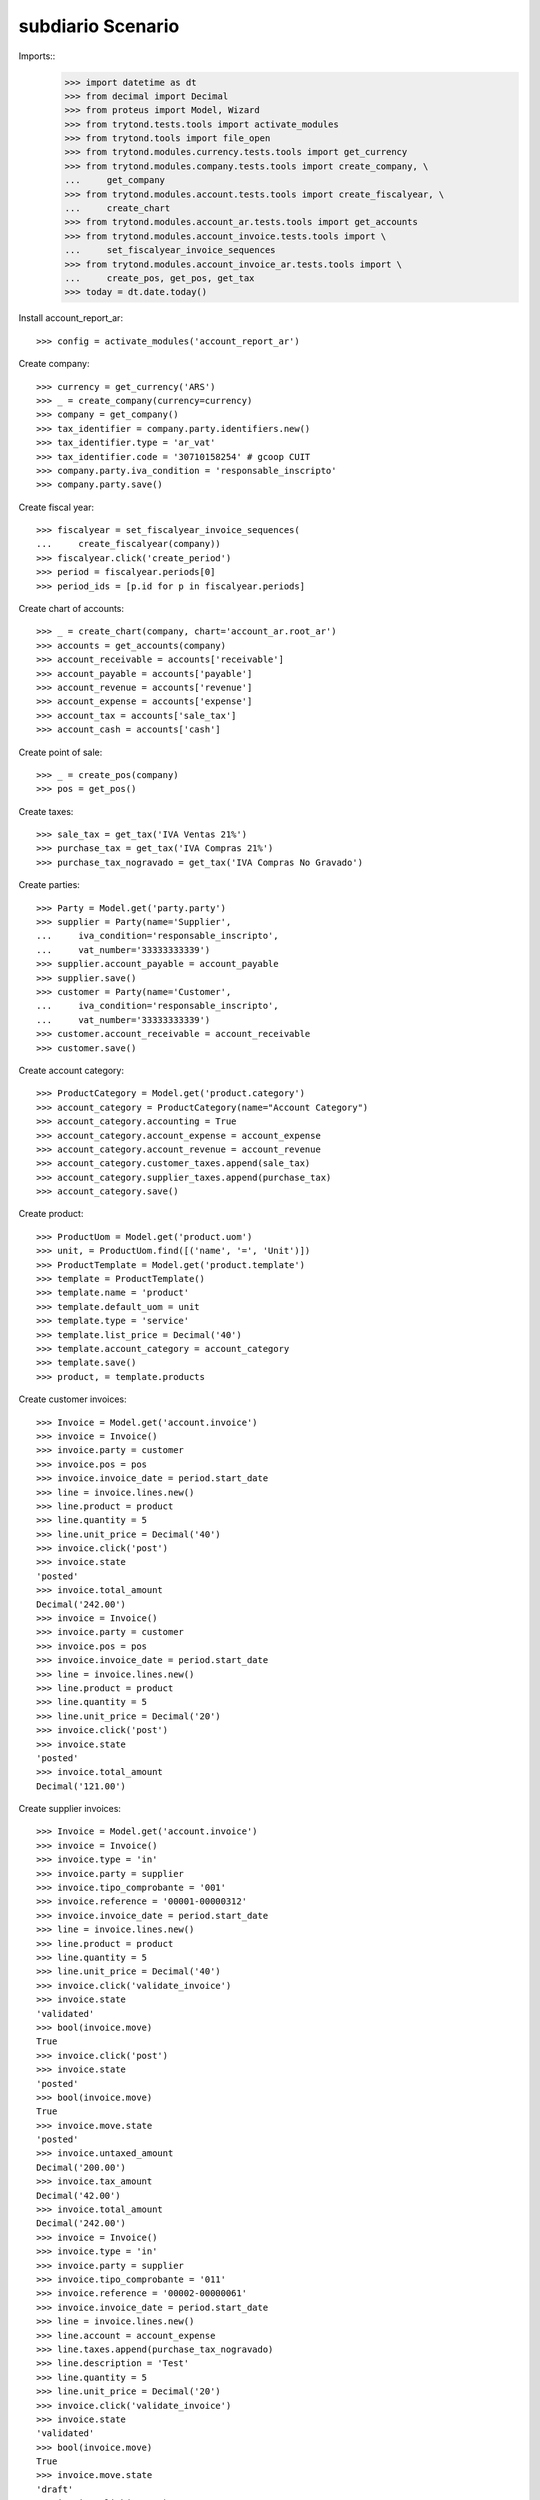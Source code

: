 ==================
subdiario Scenario
==================

Imports::
    >>> import datetime as dt
    >>> from decimal import Decimal
    >>> from proteus import Model, Wizard
    >>> from trytond.tests.tools import activate_modules
    >>> from trytond.tools import file_open
    >>> from trytond.modules.currency.tests.tools import get_currency
    >>> from trytond.modules.company.tests.tools import create_company, \
    ...     get_company
    >>> from trytond.modules.account.tests.tools import create_fiscalyear, \
    ...     create_chart
    >>> from trytond.modules.account_ar.tests.tools import get_accounts
    >>> from trytond.modules.account_invoice.tests.tools import \
    ...     set_fiscalyear_invoice_sequences
    >>> from trytond.modules.account_invoice_ar.tests.tools import \
    ...     create_pos, get_pos, get_tax
    >>> today = dt.date.today()

Install account_report_ar::

    >>> config = activate_modules('account_report_ar')

Create company::

    >>> currency = get_currency('ARS')
    >>> _ = create_company(currency=currency)
    >>> company = get_company()
    >>> tax_identifier = company.party.identifiers.new()
    >>> tax_identifier.type = 'ar_vat'
    >>> tax_identifier.code = '30710158254' # gcoop CUIT
    >>> company.party.iva_condition = 'responsable_inscripto'
    >>> company.party.save()

Create fiscal year::

    >>> fiscalyear = set_fiscalyear_invoice_sequences(
    ...     create_fiscalyear(company))
    >>> fiscalyear.click('create_period')
    >>> period = fiscalyear.periods[0]
    >>> period_ids = [p.id for p in fiscalyear.periods]

Create chart of accounts::

    >>> _ = create_chart(company, chart='account_ar.root_ar')
    >>> accounts = get_accounts(company)
    >>> account_receivable = accounts['receivable']
    >>> account_payable = accounts['payable']
    >>> account_revenue = accounts['revenue']
    >>> account_expense = accounts['expense']
    >>> account_tax = accounts['sale_tax']
    >>> account_cash = accounts['cash']

Create point of sale::

    >>> _ = create_pos(company)
    >>> pos = get_pos()

Create taxes::

    >>> sale_tax = get_tax('IVA Ventas 21%')
    >>> purchase_tax = get_tax('IVA Compras 21%')
    >>> purchase_tax_nogravado = get_tax('IVA Compras No Gravado')

Create parties::

    >>> Party = Model.get('party.party')
    >>> supplier = Party(name='Supplier',
    ...     iva_condition='responsable_inscripto',
    ...     vat_number='33333333339')
    >>> supplier.account_payable = account_payable
    >>> supplier.save()
    >>> customer = Party(name='Customer',
    ...     iva_condition='responsable_inscripto',
    ...     vat_number='33333333339')
    >>> customer.account_receivable = account_receivable
    >>> customer.save()

Create account category::

    >>> ProductCategory = Model.get('product.category')
    >>> account_category = ProductCategory(name="Account Category")
    >>> account_category.accounting = True
    >>> account_category.account_expense = account_expense
    >>> account_category.account_revenue = account_revenue
    >>> account_category.customer_taxes.append(sale_tax)
    >>> account_category.supplier_taxes.append(purchase_tax)
    >>> account_category.save()

Create product::

    >>> ProductUom = Model.get('product.uom')
    >>> unit, = ProductUom.find([('name', '=', 'Unit')])
    >>> ProductTemplate = Model.get('product.template')
    >>> template = ProductTemplate()
    >>> template.name = 'product'
    >>> template.default_uom = unit
    >>> template.type = 'service'
    >>> template.list_price = Decimal('40')
    >>> template.account_category = account_category
    >>> template.save()
    >>> product, = template.products

Create customer invoices::

    >>> Invoice = Model.get('account.invoice')
    >>> invoice = Invoice()
    >>> invoice.party = customer
    >>> invoice.pos = pos
    >>> invoice.invoice_date = period.start_date
    >>> line = invoice.lines.new()
    >>> line.product = product
    >>> line.quantity = 5
    >>> line.unit_price = Decimal('40')
    >>> invoice.click('post')
    >>> invoice.state
    'posted'
    >>> invoice.total_amount
    Decimal('242.00')
    >>> invoice = Invoice()
    >>> invoice.party = customer
    >>> invoice.pos = pos
    >>> invoice.invoice_date = period.start_date
    >>> line = invoice.lines.new()
    >>> line.product = product
    >>> line.quantity = 5
    >>> line.unit_price = Decimal('20')
    >>> invoice.click('post')
    >>> invoice.state
    'posted'
    >>> invoice.total_amount
    Decimal('121.00')

Create supplier invoices::

    >>> Invoice = Model.get('account.invoice')
    >>> invoice = Invoice()
    >>> invoice.type = 'in'
    >>> invoice.party = supplier
    >>> invoice.tipo_comprobante = '001'
    >>> invoice.reference = '00001-00000312'
    >>> invoice.invoice_date = period.start_date
    >>> line = invoice.lines.new()
    >>> line.product = product
    >>> line.quantity = 5
    >>> line.unit_price = Decimal('40')
    >>> invoice.click('validate_invoice')
    >>> invoice.state
    'validated'
    >>> bool(invoice.move)
    True
    >>> invoice.click('post')
    >>> invoice.state
    'posted'
    >>> bool(invoice.move)
    True
    >>> invoice.move.state
    'posted'
    >>> invoice.untaxed_amount
    Decimal('200.00')
    >>> invoice.tax_amount
    Decimal('42.00')
    >>> invoice.total_amount
    Decimal('242.00')
    >>> invoice = Invoice()
    >>> invoice.type = 'in'
    >>> invoice.party = supplier
    >>> invoice.tipo_comprobante = '011'
    >>> invoice.reference = '00002-00000061'
    >>> invoice.invoice_date = period.start_date
    >>> line = invoice.lines.new()
    >>> line.account = account_expense
    >>> line.taxes.append(purchase_tax_nogravado)
    >>> line.description = 'Test'
    >>> line.quantity = 5
    >>> line.unit_price = Decimal('20')
    >>> invoice.click('validate_invoice')
    >>> invoice.state
    'validated'
    >>> bool(invoice.move)
    True
    >>> invoice.move.state
    'draft'
    >>> invoice.click('post')
    >>> invoice.state
    'posted'
    >>> bool(invoice.move)
    True
    >>> invoice.move.state
    'posted'
    >>> invoice.untaxed_amount
    Decimal('100.00')
    >>> invoice.tax_amount
    Decimal('0.00')
    >>> invoice.total_amount
    Decimal('100.00')

Execute subdiario sale report::

    >>> subdiario_sale = Wizard('subdiario.sale')
    >>> subdiario_sale.form.from_date = period.start_date
    >>> subdiario_sale.form.to_date = period.end_date
    >>> subdiario_sale.execute('print_')
    >>> extension, content, _, name = subdiario_sale.actions[0]
    >>> # content
    >>> extension
    'ods'
    >>> name
    'Subdiario de Ventas'

    >>> subdiario_sale = Wizard('subdiario.sale.type')
    >>> subdiario_sale.form.from_date = period.start_date
    >>> subdiario_sale.form.to_date = period.end_date
    >>> subdiario_sale.execute('print_')
    >>> extension, content, _, name = subdiario_sale.actions[0]
    >>> # content
    >>> extension
    'ods'
    >>> name
    'Subdiario de Ventas por tipo de comprobante'

    >>> subdiario_sale = Wizard('subdiario.sale.subdivision')
    >>> subdiario_sale.form.from_date = period.start_date
    >>> subdiario_sale.form.to_date = period.end_date
    >>> subdiario_sale.execute('print_')
    >>> extension, content, _, name = subdiario_sale.actions[0]
    >>> # content
    >>> extension
    'ods'
    >>> name
    'Subdiario de Ventas por jurisdicción'

    >>> subdiario_purchase = Wizard('subdiario.purchase')
    >>> subdiario_purchase.form.from_date = period.start_date
    >>> subdiario_purchase.form.to_date = period.end_date
    >>> subdiario_purchase.execute('print_')
    >>> extension, content, _, name = subdiario_purchase.actions[0]
    >>> # content
    >>> extension
    'ods'
    >>> name
    'Subdiario de Compras'
